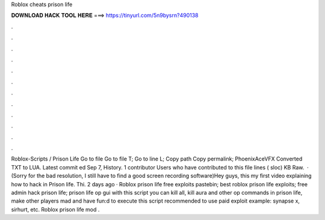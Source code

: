 Roblox cheats prison life

𝐃𝐎𝐖𝐍𝐋𝐎𝐀𝐃 𝐇𝐀𝐂𝐊 𝐓𝐎𝐎𝐋 𝐇𝐄𝐑𝐄 ===> https://tinyurl.com/5n9bysrn?490138

.

.

.

.

.

.

.

.

.

.

.

.

Roblox-Scripts / Prison Life  Go to file Go to file T; Go to line L; Copy path Copy permalink; PhoenixAceVFX Converted TXT to LUA. Latest commit ed Sep 7, History. 1 contributor Users who have contributed to this file lines ( sloc) KB Raw.  · (Sorry for the bad resolution, I still have to find a good screen recording software)Hey guys, this my first video explaining how to hack in Prison life. Thi. 2 days ago · Roblox prison life free exploits pastebin; best roblox prison life exploits; free admin hack prison life; prison life op gui with this script you can kill all, kill aura and other op commands in prison life, make other players mad and have fun:d to execute this script recommended to use paid exploit example: synapse x, sirhurt, etc. Roblox prison life mod .